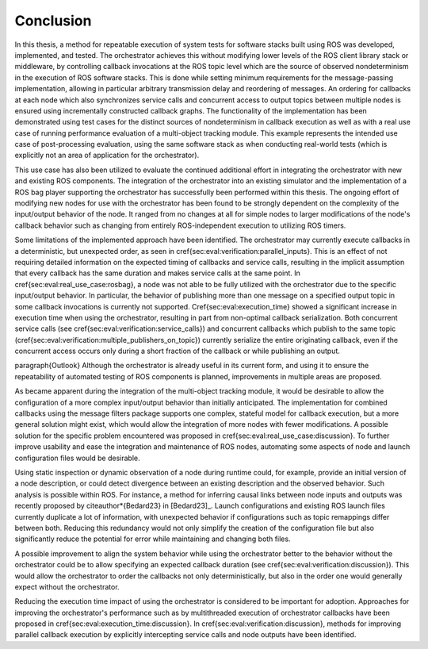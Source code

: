 .. _sec-conclusion:

Conclusion
==========

In this thesis, a method for repeatable execution of system tests for software stacks built using ROS was developed, implemented, and tested.
The orchestrator achieves this without modifying lower levels of the ROS client library stack or middleware, by controlling callback invocations at the ROS topic level which are the source of observed nondeterminism in the execution of ROS software stacks.
This is done while setting minimum requirements for the message-passing implementation, allowing in particular arbitrary transmission delay and reordering of messages.
An ordering for callbacks at each node which also synchronizes service calls and concurrent access to output topics between multiple nodes is ensured using incrementally constructed callback graphs.
The functionality of the implementation has been demonstrated using test cases for the distinct sources of nondeterminism in callback execution as well as with a real use case of running performance evaluation of a multi-object tracking module.
This example represents the intended use case of post-processing evaluation, using the same software stack as when conducting real-world tests (which is explicitly not an area of application for the orchestrator).

This use case has also been utilized to evaluate the continued additional effort in integrating the orchestrator with new and existing ROS components.
The integration of the orchestrator into an existing simulator and the implementation of a ROS bag player supporting the orchestrator has successfully been performed within this thesis.
The ongoing effort of modifying new nodes for use with the orchestrator has been found to be strongly dependent on the complexity of the input/output behavior of the node.
It ranged from no changes at all for simple nodes to larger modifications of the node's callback behavior such as changing from entirely ROS-independent execution to utilizing ROS timers.

Some limitations of the implemented approach have been identified.
The orchestrator may currently execute callbacks in a deterministic, but unexpected order, as seen in \cref{sec:eval:verification:parallel_inputs}.
This is an effect of not requiring detailed information on the expected timing of callbacks and service calls, resulting in the implicit assumption that every callback has the same duration and makes service calls at the same point.
In \cref{sec:eval:real_use_case:rosbag}, a node was not able to be fully utilized with the orchestrator due to the specific input/output behavior.
In particular, the behavior of publishing more than one message on a specified output topic in some callback invocations is currently not supported.
\Cref{sec:eval:execution_time} showed a significant increase in execution time when using the orchestrator, resulting in part from non-optimal callback serialization.
Both concurrent service calls (see \cref{sec:eval:verification:service_calls}) and concurrent callbacks which publish to the same topic (\cref{sec:eval:verification:multiple_publishers_on_topic}) currently serialize the entire originating callback, even if the concurrent access occurs only during a short fraction of the callback or while publishing an output.

\paragraph{Outlook}
Although the orchestrator is already useful in its current form, and using it to ensure the repeatability of automated testing of ROS components is planned, improvements in multiple areas are proposed.

As became apparent during the integration of the multi-object tracking module, it would be desirable to allow the configuration of a more complex input/output behavior than initially anticipated.
The implementation for combined callbacks using the message filters package supports one complex, stateful model for callback execution, but a more general solution might exist, which would allow the integration of more nodes with fewer modifications.
A possible solution for the specific problem encountered was proposed in \cref{sec:eval:real_use_case:discussion}.
To further improve usability and ease the integration and maintenance of ROS nodes, automating some aspects of node and launch configuration files would be desirable.

Using static inspection or dynamic observation of a node during runtime could, for example, provide an initial version of a node description, or could detect divergence between an existing description and the observed behavior.
Such analysis is possible within ROS.
For instance, a method for inferring causal links between node inputs and outputs was recently proposed by \citeauthor*{Bedard23} in [Bedard23]_.
Launch configurations and existing ROS launch files currently duplicate a lot of information, with unexpected behavior if configurations such as topic remappings differ between both.
Reducing this redundancy would not only simplify the creation of the configuration file but also significantly reduce the potential for error while maintaining and changing both files.

A possible improvement to align the system behavior while using the orchestrator better to the behavior without the orchestrator could be to allow specifying an expected callback duration (see \cref{sec:eval:verification:discussion}).
This would allow the orchestrator to order the callbacks not only deterministically, but also in the order one would generally expect without the orchestrator.

Reducing the execution time impact of using the orchestrator is considered to be important for adoption.
Approaches for improving the orchestrator's performance such as by multithreaded execution of orchestrator callbacks have been proposed in \cref{sec:eval:execution_time:discussion}.
In \cref{sec:eval:verification:discussion}, methods for improving parallel callback execution by explicitly intercepting service calls and node outputs have been identified.

